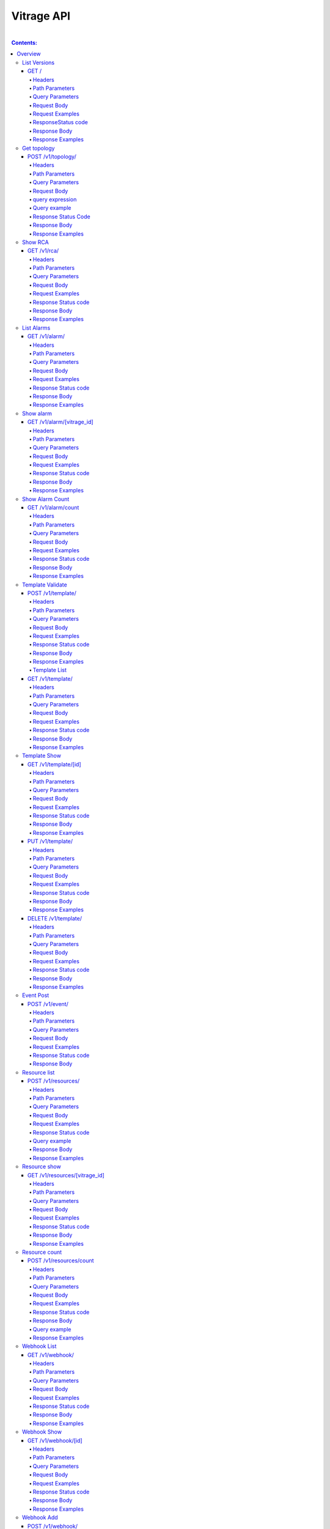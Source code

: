 ..
      Licensed under the Apache License, Version 2.0 (the "License"); you may
      not use this file except in compliance with the License. You may obtain
      a copy of the License at

          http://www.apache.org/licenses/LICENSE-2.0

      Unless required by applicable law or agreed to in writing, software
      distributed under the License is distributed on an "AS IS" BASIS, WITHOUT
      WARRANTIES OR CONDITIONS OF ANY KIND, either express or implied. See the
      License for the specific language governing permissions and limitations
      under the License.


Vitrage API
-----------
|

.. contents:: Contents:
   :local:

Overview
********
**This document describes the Vitrage API v1.**

**The Vitrage API provides a RESTful JSON interface for interacting with Vitrage Service.**

List Versions
^^^^^^^^^^^^^

Lists the supported versions of the Vitrage API.

GET /
~~~~~

Headers
=======

-  X-Auth-Token (string, required) - Keystone auth token
-  Accept (string) - application/json

Path Parameters
===============

None.

Query Parameters
================

None.

Request Body
============

None.

Request Examples
================

::

    GET / HTTP/1.1
    Host: 135.248.19.18:8999
    X-Auth-Token: 2b8882ba2ec44295bf300aecb2caa4f7
    Accept: application/json



ResponseStatus code
===================

-  200 - OK

Response Body
=============

Returns a JSON object with a 'links' array of links of supported versions.

Response Examples
=================

::

    {
        "versions": [
            {
               "id": "v1.0",
              "links": [
                    {
                     "href": "http://135.248.19.18:8999/v1/",
                    "rel": "self"
                   }
              ],
              "status": "CURRENT",
              "updated": "2015-11-29"
            }
        ]

    }



Get  topology
^^^^^^^^^^^^^

Get the topology for the cluster.
Its possible to filter the edges vertices and depth of the
graph


POST /v1/topology/
~~~~~~~~~~~~~~~~~~

Headers
=======

-  X-Auth-Token (string, required) - Keystone auth token
-  Accept (string) - application/json

Path Parameters
===============

None.

Query Parameters
================

None

Request Body
============

Consists of a topology request definition which has the following properties:

* root - (string, optional) the root node to start. defaults to the openstack node
* depth - (int, optional) the depth of the topology graph. defaults to max depth
* graph_type-(string, optional) can be either tree or graph. defaults to graph
* query - (string, optional) a json query filter to filter the graph components. defaults to return all the graph
* all_tenants - (boolean, optional) shows the entities of all the tenants in the graph (in case the user has the permissions).

.. note:: **parameter graph_type=graph with depth parameter requires root parameter**

query expression
================
::

 query := expression
 expression := simple_expression|complex_expression
 simple_expression := {simple_operator: {field_name: value}}
 simple_operator := == | != | < | <= | > | >=
 complex_expression := {complex_operator: [expression, expression, ...]} | not_expression
 not_expression := {not: expression}
 complex_operator := and | or


Query example
=============

::

    POST /v1/topology/
    Host: 135.248.19.18:8999
    Content-Type: application/json
    X-Auth-Token: 2b8882ba2ec44295bf300aecb2caa4f7

    {
        "query" :"
         {
            \"or\": [
              {
                \"==\": {
                  \"vitrage_type\": \"nova.host\"
                }
              },
              {
                \"==\": {
                  \"vitrage_type\": \"nova.instance\"
                }
              },
              {
                \"==\": {
                  \"vitrage_type\": \"nova.zone\"
                }
              },
              {
                \"==\": {
                  \"vitrage_type\": \"openstack.cluster\"
                }
              }
            ]

         }",
         "graph_type" : "tree"
     }

Response Status Code
====================

-  200 - OK
-  400 - Bad request

Response Body
=============

Returns a JSON object that describes a graph with nodes
and links. If a tree representation is asked then returns
a Json tree with nodes and children.

An error of cannot represent as a tree will be return if the
graph is not a tree. (400 - Bad request)

Response Examples
=================

::

 {
  "directed": true,
  "graph": {},
  "nodes": [
    {
      "vitrage_id": "96f6a30a-51eb-4e71-ae4a-0703b21ffa98",
      "name": "openstack.cluster",
      "graph_index": 0,
      "vitrage_category": "RESOURCE",
      "vitrage_operational_state": "OK",
      "state": "available",
      "vitrage_type": "openstack.cluster",
      "vitrage_sample_timestamp": "2018-06-11 08:43:33.757864+00:00",
      "vitrage_aggregated_state": "AVAILABLE",
      "vitrage_is_placeholder": false,
      "id": "OpenStack Cluster",
      "is_real_vitrage_id": true,
      "vitrage_is_deleted": false
    },
    {
      "vitrage_id": "12b11320-a6de-4ce5-892f-78fb1fa6bfef",
      "name": "nova",
      "update_timestamp": "2018-06-11 08:43:33.757864+00:00",
      "vitrage_category": "RESOURCE",
      "vitrage_operational_state": "OK",
      "state": "available",
      "vitrage_type": "nova.zone",
      "vitrage_sample_timestamp": "2018-06-11 08:43:33.757864+00:00",
      "graph_index": 1,
      "vitrage_aggregated_state": "AVAILABLE",
      "vitrage_is_placeholder": false,
      "id": "nova",
      "is_real_vitrage_id": true,
      "vitrage_is_deleted": false
    },
    {
      "vitrage_id": "c90cc1dd-409c-4354-92f8-79b993e584c0",
      "vitrage_is_deleted": false,
      "graph_index": 2,
      "vitrage_category": "RESOURCE",
      "vitrage_operational_state": "N/A",
      "vitrage_type": "nova.instance",
      "vitrage_sample_timestamp": "2018-06-11 08:33:33.457974+00:00",
      "vitrage_aggregated_state": null,
      "vitrage_is_placeholder": true,
      "id": "ce173654-c70d-4514-a3e9-1f9dd5c09dd8",
      "is_real_vitrage_id": true
    },
    {
      "vitrage_id": "94060508-5fea-4927-9a53-2b66864ab883",
      "vitrage_is_deleted": false,
      "graph_index": 3,
      "vitrage_category": "RESOURCE",
      "vitrage_operational_state": "N/A",
      "vitrage_type": "nova.instance",
      "vitrage_sample_timestamp": "2018-06-11 08:33:33.457992+00:00",
      "vitrage_aggregated_state": null,
      "vitrage_is_placeholder": true,
      "id": "3af9a215-e109-476a-aa55-6868990684e4",
      "is_real_vitrage_id": true
    },
    {
      "vitrage_id": "ae0886d8-ee90-41df-a80a-006fdb80105b",
      "graph_index": 4,
      "name": "vm-4",
      "update_timestamp": "2018-06-11 08:43:34.421455+00:00",
      "vitrage_category": "RESOURCE",
      "vitrage_operational_state": "OK",
      "state": "ACTIVE",
      "vitrage_type": "nova.instance",
      "vitrage_sample_timestamp": "2018-06-11 08:43:34.421455+00:00",
      "host_id": "devstack-rocky-8",
      "vitrage_aggregated_state": "ACTIVE",
      "vitrage_is_placeholder": false,
      "project_id": "aa792cde038b41858a0f1bcf8f9b092d",
      "id": "1233e48c-62ee-470e-8d4a-adff30211b5d",
      "is_real_vitrage_id": true,
      "vitrage_is_deleted": false
    },
    {
      "vitrage_id": "4d197913-0687-4300-afb7-7fd331d35cff",
      "graph_index": 5,
      "name": "vm-3",
      "update_timestamp": "2018-06-11 08:43:34.421490+00:00",
      "vitrage_category": "RESOURCE",
      "vitrage_operational_state": "OK",
      "state": "ACTIVE",
      "vitrage_type": "nova.instance",
      "vitrage_sample_timestamp": "2018-06-11 08:47:24.137324+00:00",
      "host_id": "devstack-rocky-8",
      "vitrage_aggregated_state": "ACTIVE",
      "vitrage_is_placeholder": false,
      "project_id": "aa792cde038b41858a0f1bcf8f9b092d",
      "id": "12cc6d3e-f801-4422-b2a0-43cedacb4eb5",
      "is_real_vitrage_id": true,
      "vitrage_is_deleted": false
    },
    {
      "vitrage_id": "5f9893b8-c622-4cb8-912d-534980f4e4f9",
      "name": "devstack-rocky-8",
      "update_timestamp": "2018-06-11 08:43:33.518059+00:00",
      "vitrage_category": "RESOURCE",
      "vitrage_operational_state": "OK",
      "state": "available",
      "vitrage_type": "nova.host",
      "vitrage_sample_timestamp": "2018-06-11 08:43:33.757864+00:00",
      "graph_index": 6,
      "vitrage_aggregated_state": "AVAILABLE",
      "vitrage_is_placeholder": false,
      "id": "devstack-rocky-8",
      "is_real_vitrage_id": true,
      "vitrage_is_deleted": false
    }
  ],
  "links": [
    {
      "relationship_type": "contains",
      "source": 0,
      "vitrage_is_deleted": false,
      "key": "contains",
      "target": 1
    },
    {
      "relationship_type": "contains",
      "source": 1,
      "vitrage_is_deleted": false,
      "key": "contains",
      "target": 6
    },
    {
      "relationship_type": "contains",
      "source": 6,
      "vitrage_is_deleted": false,
      "key": "contains",
      "target": 4
    },
    {
      "relationship_type": "contains",
      "source": 6,
      "vitrage_is_deleted": false,
      "key": "contains",
      "target": 5
    }
  ],
  "multigraph": true
 }

Show RCA
^^^^^^^^

Shows the root cause analysis on an alarm.

GET /v1/rca/
~~~~~~~~~~~~

Headers
=======

-  X-Auth-Token (string, required) - Keystone auth token
-  Accept (string) - application/json

Path Parameters
===============

None.

Query Parameters
================

alarm id - (string(255)) get rca on this alarm.

Request Body
============

* all_tenants - (boolean, optional) shows the rca of all tenants (in case the user has the permissions).

Request Examples
================

::

    GET /v1/rca/alarm_id=ALARM%3Anagios%3Ahost0%3ACPU%20load HTTP/1.1
    Host: 135.248.19.18:8999
    X-Auth-Token: 2b8882ba2ec44295bf300aecb2caa4f7
    Accept: application/json



Response Status code
====================

-  200 - OK

Response Body
=============

Returns a JSON object represented as a graph with all the alarms that either causing the alarm or caused by the requested alarm.

Response Examples
=================

::

 {
  "directed": true,
  "graph": {

  },
  "nodes": [
    {
      "vitrage_category": "ALARM",
      "vitrage_type": "nagios",
      "name": "CPU load",
      "state": "Active",
      "severity": "WARNING",
      "update_timestamp": "2015-12-01T12:46:41Z",
      "info": "WARNING - 15min load 1.66 at 32 CPUs",
      "resource_type": "nova.host",
      "resource_name": "host-0",
      "resource_id": "host-0",
      "id": 0,
      "vitrage_id": "a2760124-a174-46a1-926f-0d0d12a94a20"
    },
    {
      "vitrage_category": "ALARM",
      "vitrage_type": "vitrage",
      "name": "Machine Suboptimal",
      "state": "Active",
      "severity": "WARNING",
      "update_timestamp": "2015-12-01T12:46:41Z",
      "resource_type": "nova.instance",
      "resource_name": "vm0",
      "resource_id": "20d12a8a-ea9a-89c6-5947-83bea959362e",
      "id": 1,
      "vitrage_id": "4c0a2724-edce-4125-a74c-bf74d4413967"
    },
    {
      "vitrage_category": "ALARM",
      "vitrage_type": "vitrage",
      "name": "Machine Suboptimal",
      "state": "Active",
      "severity": "WARNING",
      "update_timestamp": "2015-12-01T12:46:41Z",
      "resource_type": "nova.instance",
      "resource_name": "vm1",
      "resource_id": "275097cf-954e-8e24-b185-9514e24b8591",
      "id": 2,
      "vitrage_id": "625f2914-cb0e-453a-977a-900aa7756524"
    }
  ],
  "links": [
    {
      "source": 0,
      "target": 1,
      "relationship": "causes"
    },
    {
      "source": 0,
      "target": 2,
      "relationship": "causes"
    }
  ],
  "multigraph": false,
  "inspected_index": 0
 }


List Alarms
^^^^^^^^^^^

Shows the alarms on a resource or all alarms

GET /v1/alarm/
~~~~~~~~~~~~~~

Headers
=======

-  X-Auth-Token (string, required) - Keystone auth token
-  Accept (string) - application/json

Path Parameters
===============

None.

Query Parameters
================

vitrage_id - (string(255)) get alarm on this resource can be 'all' for all alarms.

 Optional Parameters:

- limit - (int) maximum number of items to return, if limit=0 the method will return all matched items in alarms table.
- sort_by - (array of string(255)) array of attributes by which results should be sorted.
- sort_dirs - (array of string(255)) per-column array of sort_dirs,corresponding to sort_keys ('asc' or 'desc').
- filter_by - (array of string(255)) array of attributes by which results will be filtered
- filter_vals - (array of string(255)) per-column array of filter values corresponding to filter_by.
- next_page - (bool) if True will return next page when marker is given, if False will return previous page when marker is given, otherwise, returns first page if no marker was given.
- marker - ((string(255)) if None returns first page, else if vitrage_id is given and next_page is True, return next #limit results after marker, else, if next page is False, return #limit results before marker.

Request Body
============

* all_tenants - (boolean, optional) shows the alarms of all tenants (in case the user has the permissions).

Request Examples
================

::

    GET /v1/alarm/?vitrage_id=all
    Host: 135.248.19.18:8999
    X-Auth-Token: 2b8882ba2ec44295bf300aecb2caa4f7
    Accept: application/json

Response Status code
====================

-  200 - OK

Response Body
=============

Returns a JSON object with all the alarms requested.

Response Examples
=================

::


  [
     {
       "vitrage_category": "ALARM",
       "vitrage_type": "nagios",
       "name": "CPU load",
       "state": "Active",
       "severity": "WARNING",
       "update_timestamp": "2015-12-01T12:46:41Z",
       "info": "WARNING - 15min load 1.66 at 32 CPUs",
       "resource_type": "nova.host",
       "resource_name": "host-0",
       "resource_id": "host-0",
       "id": 0,
       "vitrage_id": "517bf941-0bec-4f7c-9870-8b79fc5086d1",
       "normalized_severity": "WARNING"
     },
     {
       "vitrage_category": "ALARM",
       "vitrage_type": "vitrage",
       "name": "Machine Suboptimal",
       "state": "Active",
       "severity": "CRITICAL",
       "update_timestamp": "2015-12-01T12:46:41Z",
       "resource_type": "nova.instance",
       "resource_name": "vm0",
       "resource_id": "20d12a8a-ea9a-89c6-5947-83bea959362e",
       "id": 1,
       "vitrage_id": "3e9f8ca2-1562-4ff8-be08-93427f5328f6",
       "normalized_severity": "CRITICAL"
     },
     {
       "vitrage_category": "ALARM",
       "vitrage_type": "vitrage",
       "name": "Machine Suboptimal",
       "state": "Active",
       "severity": "CRITICAL",
       "update_timestamp": "2015-12-01T12:46:41Z",
       "resource_type": "nova.instance",
       "resource_name": "vm1",
       "resource_id": "275097cf-954e-8e24-b185-9514e24b8591",
       "id": 2,
       "vitrage_id": "0320ba74-ab51-42e8-b60f-525b0ee63da4",
       "normalized_severity": "CRITICAL"
     },
     {
       "vitrage_category": "ALARM",
       "vitrage_type": "aodh",
       "name": "Memory overload",
       "state": "Active",
       "severity": "WARNING",
       "update_timestamp": "2015-12-01T12:46:41Z",
       "info": "WARNING - 15min load 1.66 at 32 CPUs",
       "resource_type": "nova.host",
       "resource_name": "host-0",
       "resource_id": "host-0",
       "id": 3,
       "vitrage_id": "4ee7916d-f8e7-4364-83b0-a7d1fe6ce8c3",
       "normalized_severity": "WARNING"
     }
 ]


Show alarm
^^^^^^^^^^
Show details of the specified alarm.

GET /v1/alarm/[vitrage_id]
~~~~~~~~~~~~~~~~~~~~~~~~~~

Headers
=======

-  X-Auth-Token (string, required) - Keystone auth token
-  Accept (string) - application/json
-  User-Agent (String)
-  Content-Type (String): application/json

Path Parameters
===============

- vitrage_id.

Query Parameters
================

None.

Request Body
============

None.

Request Examples
================

::

    GET /v1/alarm/7cfed44c-52cc-4097-931f-8fbec7410c5c
    Host: 127.0.0.1:8999
    User-Agent: keystoneauth1/2.3.0 python-requests/2.9.1 CPython/2.7.6
    Accept: application/json
    X-Auth-Token: 2b8882ba2ec44295bf300aecb2caa4f7

Response Status code
====================

-  200 - OK
-  404 - Bad request

Response Body
=============

Returns details of the requested alarm.

Response Examples
=================

::

    {
      "vitrage_id": "019912c4-89e0-4d39-9836-237364cf6967",
      "vitrage_is_deleted": false,
      "severity": "critical",
      "update_timestamp": "2018-01-03T07:52:06Z",
      "resource_id": "82ea32a3-528b-4836-bfdb-3f17acd2f640",
      "vitrage_category": "ALARM",
      "state": "Active",
      "vitrage_type": "vitrage",
      "vitrage_sample_timestamp": "2018-01-03 07:52:06.497732+00:00",
      "vitrage_operational_severity": "CRITICAL",
      "vitrage_is_placeholder": false,
      "vitrage_aggregated_severity": "CRITICAL",
      "vitrage_resource_id": "82ea32a3-528b-4836-bfdb-3f17acd2f640",
      "vitrage_resource_type": "nova.instance",
      "is_real_vitrage_id": true,
      "name": "deducy"
    }

Show Alarm Count
^^^^^^^^^^^^^^^^

Shows how many alarms of each operations severity exist

GET /v1/alarm/count
~~~~~~~~~~~~~~~~~~~

Headers
=======

-  X-Auth-Token (string, required) - Keystone auth token

Path Parameters
===============

None.

Query Parameters
================

None.

Request Body
============

* all_tenants - (boolean, optional) includes alarms of all tenants in the count (in case the user has the permissions).

Request Examples
================

::

    GET /v1/alarm/count/ HTTP/1.1
    Host: 135.248.19.18:8999
    X-Auth-Token: 2b8882ba2ec44295bf300aecb2caa4f7
    Accept: application/json

Response Status code
====================

-  200 - OK

Response Body
=============

Returns a JSON object with all the alarms requested.

Response Examples
=================

::

   {
     "severe": 2,
     "critical": 1,
     "warning": 3,
     "na": 4,
     "ok": 5
   }


Template Validate
^^^^^^^^^^^^^^^^^

An API for validating templates

POST /v1/template/
~~~~~~~~~~~~~~~~~~

Headers
=======

-  X-Auth-Token (string, required) - Keystone auth token
-  Accept (string) - application/json
-  User-Agent (String)
-  Content-Type (String): application/json

Path Parameters
===============

None.

Query Parameters
================

-  path (string(255), required) - the path to template file or directory

Request Body
============

None

Request Examples
================

::

    POST /v1/template/?path=[file/dir path]
    Host: 135.248.18.122:8999
    User-Agent: keystoneauth1/2.3.0 python-requests/2.9.1 CPython/2.7.6
    Content-Type: application/json
    Accept: application/json
    X-Auth-Token: 2b8882ba2ec44295bf300aecb2caa4f7

Response Status code
====================

None

Response Body
=============

Returns a JSON object that is a list of results.
Each result describes a full validation (syntax and content) of one template file.

Response Examples
=================

::

    {
      "results": [
        {
          "status": "validation failed",
          "file path": "/tmp/templates/basic_no_meta.yaml",
          "description": "Template syntax validation",
          "message": "metadata is a mandatory section.",
          "status code": 62
        },
        {
          "status": "validation OK",
          "file path": "/tmp/templates/basic.yaml",
          "description": "Template validation",
          "message": "Template validation is OK",
          "status code": 4
        }
      ]
    }

Template List
=============

List all templates in the database, both those that passed validation and those that did not.

GET /v1/template/
~~~~~~~~~~~~~~~~~

Headers
=======

-  X-Auth-Token (string, required) - Keystone auth token
-  Accept (string) - application/json
-  User-Agent (String)

Path Parameters
===============

None

Query Parameters
================

None

Request Body
============

None

Request Examples
================

::

    GET /v1/template/
    Host: 135.248.18.122:8999
    User-Agent: keystoneauth1/2.3.0 python-requests/2.9.1 CPython/2.7.6
    Accept: application/json
    X-Auth-Token: 2b8882ba2ec44295bf300aecb2caa4f7

Response Status code
====================

None

Response Body
=============

Returns list of all templates in the database with status ACTIVE or ERROR.

Response Examples
=================

::

  +--------------------------------------+-----------------------------------------+--------+---------------------------+---------------------+-------------+
  | UUID                                 | Name                                    | Status | Status details            | Date                | Type        |
  +--------------------------------------+-----------------------------------------+--------+---------------------------+---------------------+-------------+
  | ae3c0752-1df9-408c-89d5-8b32b86f403f | host_disk_io_overloaded_usage_scenarios | ACTIVE | Template validation is OK | 2018-01-23 10:14:05 | standard    |
  | f254edb0-53cb-4552-969b-bdad24a14a03 | ceph_health_is_not_ok_scenarios         | ACTIVE | Template validation is OK | 2018-01-23 10:20:29 | standard    |
  | bf405cfa-3f19-4761-9329-6e48f21cd466 | basic_def_template                      | ACTIVE | Template validation is OK | 2018-01-23 10:20:56 | definition  |
  | 7b5d6ca8-9ee0-4388-8c91-819b8786b78e | zabbix_host_equivalence                 | ACTIVE | No Validation             | 2018-01-23 10:21:13 | equivalence |
  +--------------------------------------+-----------------------------------------+--------+---------------------------+---------------------+-------------+

Template Show
^^^^^^^^^^^^^

Shows the template body for given template ID or Name

GET /v1/template/[id]
~~~~~~~~~~~~~~~~~~~~~

Headers
=======

-  User-Agent (string)
-  X-Auth-Token (string, required) - Keystone auth token
-  Accept (string) - application/json

Path Parameters
===============

- template id or name

Query Parameters
================

None

Request Body
============

None

Request Examples
================

::

    GET /v1/template/a0bdb89a-fe4c-4b27-adc2-507b7ec44c24
    Host: 135.248.19.18:8999
    User-Agent: keystoneauth1/2.3.0 python-requests/2.9.1 CPython/2.7.6
    X-Auth-Token: 2b8882ba2ec44295bf300aecb2caa4f7
    Accept: application/json



Response Status code
====================

-  200 - OK
-  404 - failed to show template with uuid: [template_uuid]

Response Body
=============

Returns a JSON object which represents the template body

Response Examples
=================

::

    {
      "scenarios": [
        {
          "scenario": {
            "actions": [
              {
                "action": {
                  "action_target": {
                    "target": "instance"
                  },
                  "properties": {
                    "alarm_name": "exploding_world",
                    "severity": "CRITICAL"
                  },
                  "action_type": "raise_alarm"
                }
              }
            ],
            "condition": "alarm_1_on_host and host_contains_instance"
          }
        },
        {
          "scenario": {
            "actions": [
              {
                "action": {
                  "action_target": {
                    "source": "alarm_1",
                    "target": "alarm_2"
                  },
                  "action_type": "add_causal_relationship"
                }
              }
            ],
            "condition": "alarm_1_on_host and alarm_2_on_instance and host_contains_instance"
          }
        }
      ],
      "definitions": {
        "relationships": [
          {
            "relationship": {
              "relationship_type": "on",
              "source": "alarm_1",
              "target": "host",
              "template_id": "alarm_1_on_host"
            }
          },
          {
            "relationship": {
              "relationship_type": "on",
              "source": "alarm_2",
              "target": "instance",
              "template_id": "alarm_2_on_instance"
            }
          },
          {
            "relationship": {
              "relationship_type": "contains",
              "source": "host",
              "target": "instance",
              "template_id": "host_contains_instance"
            }
          }
        ],
        "entities": [
          {
            "entity": {
              "vitrage_category": "ALARM",
              "vitrage_type": "nagios",
              "name": "check_libvirtd",
              "template_id": "alarm_1"
            }
          },
          {
            "entity": {
              "vitrage_category": "RESOURCE",
              "vitrage_type": "nova.host",
              "template_id": "host"
            }
          },
          {
            "entity": {
              "vitrage_category": "RESOURCE",
              "vitrage_type": "nova.instance",
              "template_id": "instance"
            }
          },
          {
            "entity": {
              "vitrage_category": "ALARM",
              "vitrage_type": "vitrage",
              "name": "exploding_world",
              "template_id": "alarm_2"
            }
          }
        ]
      },
      "metadata": {
        "name": "first_deduced_alarm_ever"
    }


PUT /v1/template/
~~~~~~~~~~~~~~~~~

Headers
=======

-  X-Auth-Token (string, required) - Keystone auth token
-  Accept (string) - application/json
-  User-Agent (String)

Path Parameters
===============

None

Query Parameters
================

-  path (string, required) - the path to template file or directory
-  type (string, optional) - template type (standard,definition,equivalence)
-  overwrite (boolean, optional) - if template already exists will overwrite it

Request Body
============

None

Request Examples
================

::

    PUT /v1/template/
    Host: 135.248.18.122:8999
    User-Agent: keystoneauth1/2.3.0 python-requests/2.9.1 CPython/2.7.6
    Accept: application/json
    X-Auth-Token: 2b8882ba2ec44295bf300aecb2caa4f7

Response Status code
====================

None

Response Body
=============

Returns list of all added templates.
In case of duplicate templates returns info message.

Response Examples
=================

::


   +--------------------------------------+----------------------------------+---------+---------------------------+----------------------------+----------+
   | UUID                                 | Name                             | Status  | Status details            | Date                       | Type     |
   +--------------------------------------+----------------------------------+---------+---------------------------+----------------------------+----------+
   | d661a9b1-87b5-4b2e-933f-043b19a39d17 | host_high_memory_usage_scenarios | LOADING | Template validation is OK | 2018-01-23 18:55:54.472329 | standard |
   +--------------------------------------+----------------------------------+---------+---------------------------+----------------------------+----------+



DELETE /v1/template/
~~~~~~~~~~~~~~~~~~~~

Headers
=======

-  X-Auth-Token (string, required) - Keystone auth token
-  Accept (string) - application/json
-  User-Agent (String)

Path Parameters
===============

template id or name

Query Parameters
================

None

Request Body
============

None

Request Examples
================

::

    DELETE /v1/template/
    Host: 135.248.18.122:8999
    User-Agent: keystoneauth1/2.3.0 python-requests/2.9.1 CPython/2.7.6
    Accept: string
    X-Auth-Token: 2b8882ba2ec44295bf300aecb2caa4f7

Response Status code
====================

None

Response Body
=============

None

Response Examples
=================

None


Event Post
^^^^^^^^^^
Post an event to Vitrage message queue, to be consumed by a datasource driver.

POST /v1/event/
~~~~~~~~~~~~~~~

Headers
=======

-  X-Auth-Token (string, required) - Keystone auth token
-  Accept (string) - application/json
-  User-Agent (String)
-  Content-Type (String): application/json

Path Parameters
===============

None.

Query Parameters
================

None.

Request Body
============

An event to be posted. Will contain the following fields:

- time: a timestamp of the event. In case of a monitor event, should specify when the fault has occurred.
- type: the type of the event.
- details: a key-value map of metadata.

A dict of some potential details, copied from the Doctor SB API reference:

- hostname: the hostname on which the event occurred.
- source: the display name of reporter of this event. This is not limited to monitor, other entity can be specified such as 'KVM'.
- cause: description of the cause of this event which could be different from the type of this event.
- severity: the severity of this event set by the monitor.
- status: the status of target object in which error occurred.
- monitorID: the ID of the monitor sending this event.
- monitorEventID: the ID of the event in the monitor. This can be used by operator while tracking the monitor log.
- relatedTo: the array of IDs which related to this event.

Request Examples
================

::

    POST /v1/event/
    Host: 135.248.18.122:8999
    User-Agent: keystoneauth1/2.3.0 python-requests/2.9.1 CPython/2.7.6
    Content-Type: application/json
    Accept: application/json
    X-Auth-Token: 2b8882ba2ec44295bf300aecb2caa4f7


::

    {
        'event': {
            'time': '2016-04-12T08:00:00',
            'type': 'compute.host.down',
            'details': {
                'hostname': 'compute-1',
                'source': 'sample_monitor',
                'cause': 'link-down',
                'severity': 'critical',
                'status': 'down',
                'monitor_id': 'monitor-1',
                'monitor_event_id': '123',
            }
        }
    }



Response Status code
====================

-  200 - OK
-  400 - Bad request

Response Body
=============

Returns an empty response body if the request was OK.
Otherwise returns a detailed error message (e.g. 'missing time parameter').

Resource list
^^^^^^^^^^^^^
List the resources with specified type or all the resources.

POST /v1/resources/
~~~~~~~~~~~~~~~~~~~

Headers
=======

-  X-Auth-Token (string, required) - Keystone auth token
-  Accept (string) - application/json
-  User-Agent (String)
-  Content-Type (String): application/json

Path Parameters
===============

None.

Query Parameters
================

None.

Request Body
============

* resource_type - (string, optional) the type of resource, defaults to return all resources.
* all_tenants - (boolean, optional) shows the resources of all tenants (in case the user has the permissions).
* query - (string, optional) a json query to filter the resources by

Request Examples
================

::

    POST /v1/resources/
    Host: 135.248.18.122:8999
    User-Agent: keystoneauth1/2.3.0 python-requests/2.9.1 CPython/2.7.6
    Content-Type: application/json
    Accept: application/json
    X-Auth-Token: 2b8882ba2ec44295bf300aecb2caa4f7


Response Status code
====================

-  200 - OK
-  404 - Bad request

Query example
=============

::

    POST /v1/resources/
    Host: 135.248.19.18:8999
    Content-Type: application/json
    X-Auth-Token: 2b8882ba2ec44295bf300aecb2caa4f7

    {
        "query" :"
         {
            \"or\": [
              {
                \"==\": {
                  \"state\": \"OK\"
                }
              },
              {
                \"==\": {
                  \"state\": \"SUBOPTIMAL\"
                }
              }
            ]

         }",
         "resource_type" : "nova.host"
         "all_tenants" : True
     }

Response Body
=============

Returns a list with all the resources requested.

Response Examples
=================

::

  [
    {
      "vitrage_id": "6b4a4272-0fef-4b35-9c3c-98bc8e71cd38",
      "vitrage_aggregated_state": "AVAILABLE",
      "state": "available",
      "vitrage_type": "nova.host",
      "id": "cloud",
      "metadata": {
        "name": "cloud",
        "update_timestamp": "2017-04-24 04:27:47.501777+00:00"
      }
    }
  ]


Resource show
^^^^^^^^^^^^^
Show the details of specified resource.

GET /v1/resources/[vitrage_id]
~~~~~~~~~~~~~~~~~~~~~~~~~~~~~~

Headers
=======

-  X-Auth-Token (string, required) - Keystone auth token
-  Accept (string) - application/json
-  User-Agent (String)
-  Content-Type (String): application/json

Path Parameters
===============

- vitrage_id.

Query Parameters
================

None.

Request Body
============

None.

Request Examples
================

::

    GET /v1/resources/`<vitrage_id>`
    Host: 127.0.0.1:8999
    User-Agent: keystoneauth1/2.3.0 python-requests/2.9.1 CPython/2.7.6
    Accept: application/json
    X-Auth-Token: 2b8882ba2ec44295bf300aecb2caa4f7

Response Status code
====================

-  200 - OK
-  404 - Bad request

Response Body
=============

Returns details of the requested resource.

Response Examples
=================

::

    {
      "vitrage_category": "RESOURCE",
      "vitrage_is_placeholder": false,
      "vitrage_is_deleted": false,
      "name": "vm-1",
      "update_timestamp": "2015-12-01T12:46:41Z",
      "state": "ACTIVE",
      "project_id": "0683517e1e354d2ba25cba6937f44e79",
      "vitrage_type": "nova.instance",
      "id": "dc35fa2f-4515-1653-ef6b-03b471bb395b",
      "vitrage_id": "11680c27-86a2-41a7-89db-863e68b1c2c9"
    }

Resource count
^^^^^^^^^^^^^^
Count resources

POST /v1/resources/count
~~~~~~~~~~~~~~~~~~~~~~~~

Headers
=======

-  X-Auth-Token (string, required) - Keystone auth token
-  Accept (string) - application/json
-  User-Agent (String)
-  Content-Type (String): application/json

Path Parameters
===============

None.

Query Parameters
================

None.

Request Body
============

* resource_type - (string, optional) the type of resource, defaults to return all resources.
* all_tenants - (boolean, optional) shows the resources of all tenants (in case the user has the permissions).
* query - (string, optional) a json query to filter the resources by
* group_by - (string, optional) a resource data field, to group by its values

Request Examples
================

::

    POST /v1/resources/count/
    Host: 127.0.0.1:8999
    User-Agent: keystoneauth1/2.3.0 python-requests/2.9.1 CPython/2.7.6
    Accept: application/json
    X-Auth-Token: 2b8882ba2ec44295bf300aecb2caa4f7


Response Status code
====================

-  200 - OK
-  404 - Bad request

Response Body
=============

Returns counts of the requested resource, grouped by the selected field

Query example
=============

::

    POST /v1/resources/count/
    Host: 135.248.19.18:8999
    Content-Type: application/json
    X-Auth-Token: 2b8882ba2ec44295bf300aecb2caa4f7

    {
        "query" :"
         {
            \"or\": [
              {
                \"==\": {
                  \"state\": \"OK\"
                }
              },
              {
                \"==\": {
                  \"state\": \"SUBOPTIMAL\"
                }
              }
            ]

         }",
         "group_by" : "vitrage_operational_status",
         "resource_type" : "nova.instance"
         "all_tenants" : True
     }


Response Examples
=================

For the above request, will count all instances with status OK or SUBOPTIMAL,
group by the status field.

::

    {
      "OK": 157,
      "SUBOPTIMAL": 3,
    }

Webhook List
^^^^^^^^^^^^
List all webhooks.

GET /v1/webhook/
~~~~~~~~~~~~~~~~

Headers
=======

-  X-Auth-Token (string, required) - Keystone auth token
-  Accept (string) - application/json
-  User-Agent (String)
-  Content-Type (String): application/json

Path Parameters
===============

None.

Query Parameters
================

None.

Request Body
============

None.

Request Examples
================

::

    GET /v1/webhook
    Host: 135.248.18.122:8999
    User-Agent: keystoneauth1/2.3.0 python-requests/2.9.1 CPython/2.7.6
    Content-Type: application/json
    Accept: application/json
    X-Auth-Token: 2b8882ba2ec44295bf300aecb2caa4f7


Response Status code
====================

-  200 - OK
-  404 - Bad request

Response Body
=============

Returns a list with all webhooks.

Response Examples
=================

::

  [
   {
      "url":"https://requestb.in/tq3fkvtq",
      "headers":"{'content-type': 'application/json'}",
      "regex_filter":"{'name':'e2e.*'}",
      "created_at":"2018-01-04T12:27:47.000000",
      "id":"c35caf11-f34d-440e-a804-0c1a4fdfb95b"
   }
  ]

Webhook Show
^^^^^^^^^^^^
Show the details of specified webhook.

GET /v1/webhook/[id]
~~~~~~~~~~~~~~~~~~~~

Headers
=======

-  X-Auth-Token (string, required) - Keystone auth token
-  Accept (string) - application/json
-  User-Agent (String)
-  Content-Type (String): application/json

Path Parameters
===============

- id.

Query Parameters
================

None.

Request Body
============

None.

Request Examples
================

::

    GET /v1/resources/`<id>`
    Host: 127.0.0.1:8999
    User-Agent: keystoneauth1/2.3.0 python-requests/2.9.1 CPython/2.7.6
    Accept: application/json
    X-Auth-Token: 2b8882ba2ec44295bf300aecb2caa4f7

Response Status code
====================

-  200 - OK
-  404 - Bad request

Response Body
=============

Returns details of the requested webhook.

Response Examples
=================

::

   {
      "url":"https://requestb.in/tq3fkvtq",
      "created_at":"2018-01-04T12:27:47.000000",
      "updated_at":null,
      "id":"c35caf11-f34d-440e-a804-0c1a4fdfb95b",
      "headers":"{'content-type': 'application/json'}",
      "regex_filter":"{'name':'e2e.*'}"
   }

Webhook Add
^^^^^^^^^^^
Add a webhook to the database, to be used by the notifier.

POST /v1/webhook/
~~~~~~~~~~~~~~~~~

Headers
=======

-  X-Auth-Token (string, required) - Keystone auth token
-  Accept (string) - application/json
-  User-Agent (String)
-  Content-Type (String): application/json

Path Parameters
===============

None.

Query Parameters
================

None.

Request Body
============

A webhook to be added. Will contain the following fields:

+------------------+-----------------------------------------------------------------+--------------+
| Name             | Description                                                     | Required     |
+==================+=================================================================+==============+
| url              | The webhook URL to which notifications will be sent             | Yes          |
+------------------+-----------------------------------------------------------------+--------------+
| regex_filter     | A JSON string to filter for specific events                     | No           |
+------------------+-----------------------------------------------------------------+--------------+
| headers          | A JSON string specifying additional headers to the notification | No           |
+------------------+-----------------------------------------------------------------+--------------+

- If no regex filter is supplied, all notifications will be sent.
- The defaults headers are : '{'content-type': 'application/json'}'

Request Examples
================

::

    POST /v1/webhook/
    Host: 135.248.18.122:8999
    User-Agent: keystoneauth1/2.3.0 python-requests/2.9.1 CPython/2.7.6
    Content-Type: application/json
    Accept: application/json
    X-Auth-Token: 2b8882ba2ec44295bf300aecb2caa4f7


::

   {
      "webhook":{
         "url":"https://requestb.in/tqfkvtqa",
         "headers":null,
         "regex_filter":"{'name':'e2e.*'}"
      }
   }


Response Status code
====================

-  200 - OK
-  400 - Bad request

Response Body
=============

Returns webhook details if request was OK,
otherwise returns a detailed error message (e.g. 'headers in bad format').

Webhook Delete
^^^^^^^^^^^^^^
Delete a specified webhook.

DELETE /v1/webhook/[id]
~~~~~~~~~~~~~~~~~~~~~~~

Headers
=======

-  X-Auth-Token (string, required) - Keystone auth token
-  Accept (string) - application/json
-  User-Agent (String)
-  Content-Type (String): application/json

Path Parameters
===============

- id.

Query Parameters
================

None.

Request Body
============

None.

Request Examples
================

::

    DELETE /v1/webhook/`<id>`
    Host: 127.0.0.1:8999
    User-Agent: keystoneauth1/2.3.0 python-requests/2.9.1 CPython/2.7.6
    Accept: application/json
    X-Auth-Token: 2b8882ba2ec44295bf300aecb2caa4f7

Response Status code
====================

-  200 - OK
-  404 - Bad request

Response Body
=============

Returns a success message if the webhook is deleted, otherwise an error
message is returned.


Service list
^^^^^^^^^^^^

Lists the vitrage services present in the system

GET  /v1/services/
~~~~~~~~~~~~~~~~~~

Headers
=======

-  X-Auth-Token (string, required) - Keystone auth token
-  Accept (string) - application/json

Path Parameters
===============

None.

Query Parameters
================

None.

Request Body
============

None.

Request Examples
================

::

    GET //v1/services/ HTTP/1.1
    Host: 135.248.19.18:8999
    X-Auth-Token: 2b8882ba2ec44295bf300aecb2caa4f7
    Accept: application/json



ResponseStatus code
===================

-  200 - OK
-  404 - Not Found
-  500 - Service API not supported
-  500 - Failed to connect to coordination backend

Response Body
=============

Returns a JSON object with a list of all services.

Response Examples
=================

::

    [
      {
        "Created At": "2019-02-10T11:07:15+00:00",
        "Hostname": "controller-1",
        "Process Id": 23161,
        "Name": "ApiWorker worker(0)"
      },
      {
        "Created At": "2019-02-10T11:07:15+00:00",
        "Hostname": "controller-1",
        "Process Id": 23153,
        "Name": "EvaluatorWorker worker(0)"
      },
      {
        "Created At": "2019-02-10T11:07:15+00:00",
        "Hostname": "controller-1",
        "Process Id": 23155,
        "Name": "EvaluatorWorker worker(1)"
      },
      {
        "Created At": "2019-02-10T11:07:15+00:00",
        "Hostname": "controller-1",
        "Process Id": 23157,
        "Name": "EvaluatorWorker worker(2)"
      },
      {
        "Created At": "2019-02-10T11:07:15+00:00",
        "Hostname": "controller-1",
        "Process Id": 23158,
        "Name": "EvaluatorWorker worker(3)"
      },
      {
        "Created At": "2019-02-10T11:07:33+00:00",
        "Hostname": "controller-1",
        "Process Id": 23366,
        "Name": "MachineLearningService worker(0)"
      },
      {
        "Created At": "2019-02-10T11:07:35+00:00",
        "Hostname": "controller-1",
        "Process Id": 23475,
        "Name": "PersistorService worker(0)"
      },
      {
        "Created At": "2019-02-10T11:07:15+00:00",
        "Hostname": "controller-1",
        "Process Id": 23164,
        "Name": "SnmpParsingService worker(0)"
      },
      {
        "Created At": "2019-02-10T11:14:30+00:00",
        "Hostname": "controller-1",
        "Process Id": 25698,
        "Name": "VitrageApi"
      },
      {
        "Created At": "2019-02-10T11:14:30+00:00",
        "Hostname": "controller-1",
        "Process Id": 25699,
        "Name": "VitrageApi"
      },
      {
        "Created At": "2019-02-10T11:07:32+00:00",
        "Hostname": "controller-1",
        "Process Id": 23352,
        "Name": "VitrageNotifierService worker(0)"
      }
    ]
